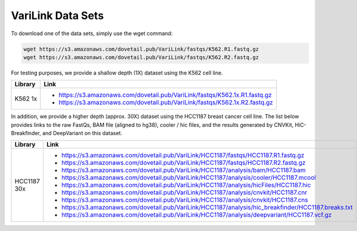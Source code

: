 .. _DATASETS:

VariLink Data Sets
==================

To download one of the data sets, simply use the wget command:

.. code-block:: console

   wget https://s3.amazonaws.com/dovetail.pub/VariLink/fastqs/K562.R1.fastq.gz
   wget https://s3.amazonaws.com/dovetail.pub/VariLink/fastqs/K562.R2.fastq.gz
 
For testing purposes, we provide a shallow depth (1X) dataset using the K562 cell line.

+-----------------------+-----------------------------------------------------------------------------------+
| Library               | Link                                                                              |
+=======================+===================================================================================+
| K562 1x               | - https://s3.amazonaws.com/dovetail.pub/VariLink/fastqs/K562.1x.R1.fastq.gz       |
|                       | - https://s3.amazonaws.com/dovetail.pub/VariLink/fastqs/K562.1x.R2.fastq.gz       |
+-----------------------+-----------------------------------------------------------------------------------+

In addition, we provide a higher depth (approx. 30X) dataset using the HCC1187 breast cancer cell line. The list
below provides links to the raw FastQs, BAM file (aligned to hg38), cooler / hic files, and the results generated by 
CNVKit, HiC-Breakfinder, and DeepVariant on this dataset.

+-----------------------+------------------------------------------------------------------------------------------------------+
| Library               | Link                                                                                                 |
+=======================+======================================================================================================+
| HCC1187 30x           | - https://s3.amazonaws.com/dovetail.pub/VariLink/HCC1187/fastqs/HCC1187.R1.fastq.gz                  |
|                       | - https://s3.amazonaws.com/dovetail.pub/VariLink/HCC1187/fastqs/HCC1187.R2.fastq.gz                  |
|                       |                                                                                                      |
|                       | - https://s3.amazonaws.com/dovetail.pub/VariLink/HCC1187/analysis/bam/HCC1187.bam                    |
|                       | - https://s3.amazonaws.com/dovetail.pub/VariLink/HCC1187/analysis/cooler/HCC1187.mcool               |
|                       | - https://s3.amazonaws.com/dovetail.pub/VariLink/HCC1187/analysis/hicFiles/HCC1187.hic               |
|                       | - https://s3.amazonaws.com/dovetail.pub/VariLink/HCC1187/analysis/cnvkit/HCC1187.cnr                 |
|                       | - https://s3.amazonaws.com/dovetail.pub/VariLink/HCC1187/analysis/cnvkit/HCC1187.cns                 |
|                       | - https://s3.amazonaws.com/dovetail.pub/VariLink/HCC1187/analysis/hic_breakfinder/HCC1187.breaks.txt |
|                       | - https://s3.amazonaws.com/dovetail.pub/VariLink/HCC1187/analysis/deepvariant/HCC1187.vcf.gz         |
+-----------------------+------------------------------------------------------------------------------------------------------+
